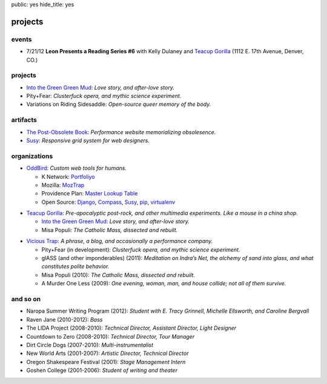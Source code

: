 public: yes
hide_title: yes

projects
========

events
------

- 7/21/12
  **Leon Presents a Reading Series #6**
  with Kelly Dulaney and `Teacup Gorilla`_
  (1112 E. 17th Avenue, Denver, CO.)

projects
--------

- `Into the Green Green Mud`_:
  *Love story, and after-love story.*
- Pity+Fear:
  *Clusterfuck opera, and mythic science experiment.*
- Variations on Riding Sidesaddle:
  *Open-source queer memory of the body.*

artifacts
---------

- `The Post-Obsolete Book <http://ericam.github.com/post-obsolete/>`_:
  *Performance website memorializing obsolesence.*
- Susy_:
  *Responsive grid system for web designers.*

organizations
-------------

- `OddBird`_:
  *Custom web tools for humans.*

  - K Network: Portfoliyo_
  - Mozilla: MozTrap_
  - Providence Plan: `Master Lookup Table`_
  - Open Source: Django_, Compass_, Susy_, pip_, virtualenv_

.. _OddBird: http://oddbird.net/
.. _Portfoliyo: http://portfoliyo.org/
.. _MozTrap: http://moztrap.mozilla.org/
.. _Master Lookup Table: http://github.com/oddbird/mlt
.. _Django: http://djangoproject.com/
.. _Compass: http://compass-style.org/
.. _Susy: http://susy.oddbird.net/
.. _pip: http://pip-installer.org/
.. _virtualenv: http://virtualenv.org/

- `Teacup Gorilla`_:
  *Pre-apocalyptic post-rock, and other multimedia experiments.
  Like a mouse in a china shop.*

  - `Into the Green Green Mud`_:
    *Love story, and after-love story.*
  - Misa Populi:
    *The Catholic Mass, dissected and rebuilt.*

.. _Teacup Gorilla: http://teacupgorilla.com/
.. _Into the Green Green Mud: http://greengreenmud.com/

- `Vicious Trap`_:
  *A phrase, a blog, and occasionally a performance company.*

  - Pity+Fear (in development):
    *Clusterfuck opera, and mythic science experiment.*
  - glASS (and other imponderables) (2011):
    *Meditation on Indra’s Net,
    the alchemy of sand into glass,
    and what constitutes polite behavior.*
  - Misa Populi (2010):
    *The Catholic Mass, dissected and rebuilt.*
  - A Murder One Less (2009):
    *One evening, woman, man, and house collide;
    not all of them survive.*

.. _Vicious Trap: http://vicioustrap.com/

and so on
---------

- Naropa Summer Writing Program (2012):
  *Student with E. Tracy Grinnell, Michelle Ellsworth, and Caroline Bergvall*
- Raven Jane (2010-2012):
  *Bass*
- The LIDA Project (2008-2010):
  *Technical Director, Assistant Director, Light Designer*
- Countdown to Zero (2008-2010):
  *Technical Director, Tour Manager*
- Dirt Circle Dogs (2007-2010):
  *Multi-instrumentalist*
- New World Arts (2001-2007):
  *Artistic Director, Technical Director*
- Oregon Shakespeare Festival (2001):
  *Stage Management Intern*
- Goshen College (2001-2006):
  *Student of writing and theater*

